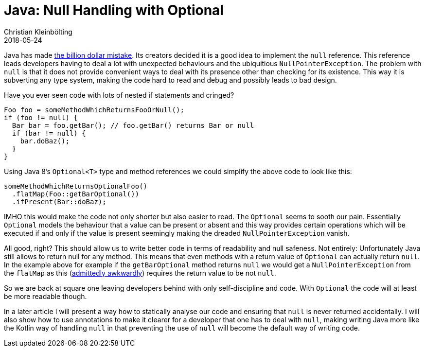 = Java: Null Handling with Optional
Christian Kleinbölting
2018-05-24
:jbake-type: post
:jbake-status: published
:jbake-tags: java, optional, null
:idprefix:
:summary: Handling Java's `null` with Java 8 `Optional`

Java has made https://www.infoq.com/presentations/Null-References-The-Billion-Dollar-Mistake-Tony-Hoare[the billion dollar mistake]. Its creators decided it is a good idea to implement the `null` reference. This reference leads developers having to deal a lot with unexpected behaviours and the ubiquitious `NullPointerException`. The problem with `null` is that it does not provide convenient ways to deal with its presence other than checking for its existence. This way it is subverting any type system, making the code hard to read and debug and possibly leads to bad design.

Have you ever seen code with lots of nested if statements and cringed?


[source, java]
--
Foo foo = someMethodWhichReturnsFooOrNull();
if (foo != null) {
  Bar bar = foo.getBar(); // foo.getBar() returns Bar or null
  if (bar != null) {
    bar.doBaz();
  }
}
--

Using Java 8's `Optional<T>` type and method references we could simplify the above code to look like this:

[source, java]
--
someMethodWhichReturnsOptionalFoo()
  .flatMap(Foo::getBarOptional())
  .ifPresent(Bar::doBaz);
--

IMHO this would make the code not only shorter but also easier to read. The `Optional` seems to sooth our pain. Essentially `Optional` models the behaviour that a value can be present or absent and this way provides certain operations which will be executed if and only if the value is present seemingly making the dreaded `NullPointerException` vanish.

All good, right? This should allow us to write better code in terms of readability and null safeness. Not entirely: Unfortunately Java still allows to return null for any method. This means that even methods with a return value of `Optional` can actually return `null`. In the example above for example if the `getBarOptional` method returns `null` we would get a `NullPointerException` from the `flatMap` as this (https://developer.atlassian.com/blog/2015/08/optional-broken/[admittedly awkwardly]) requires the return value to be not `null`.

So we are back at square one leaving developers behind with only self-discipline and code. With `Optional` the code will at least be more readable though.

In a later article I will present a way how to statically analyse our code and ensuring that `null` is never returned accidentally. I will also show how to use annotations to make it clearer for a developer that one has to deal with `null`, making writing Java more like the Kotlin way of handling `null` in that preventing the use of `null` will become the default way of writing code.
